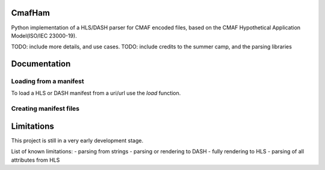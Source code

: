 CmafHam
=======

Python implementation of a HLS/DASH parser for CMAF encoded files, based on the CMAF Hypothetical Application Model(ISO/IEC 23000-19).

TODO: include more details, and use cases.
TODO: include credits to the summer camp, and the parsing libraries

Documentation
=============

Loading from a manifest
-----------------------

To load a HLS or DASH manifest from a uri/url use the `load` function.

.. code-block:: python
    import cmafham

    hls_uri = "/path/to/manifest.m3u8"
    hls_url = "http://videoserver.com/manifest.m3u8"
    ham_obj = cmafham.load(hls_uri)
    # this creates the 'HAM' object
    # that contains the all three object representations of the media
    print(ham_obj.__dict__)

Creating manifest files
-----------------------

.. code-block:: python
    import cmafham

    ham_obj = cmafham.load("http://videoserver.com/manifest.m3u8")

    # Create manifest files for an HLS presentation.
    ham_obj.render_hls()
    
    # Create manifest file for a DASH presentation.
    ham_obj.render_dash()


Limitations
===========

This project is still in a very early development stage.

List of known limitations:
- parsing from strings
- parsing or rendering to DASH
- fully rendering to HLS
- parsing of all attributes from HLS
